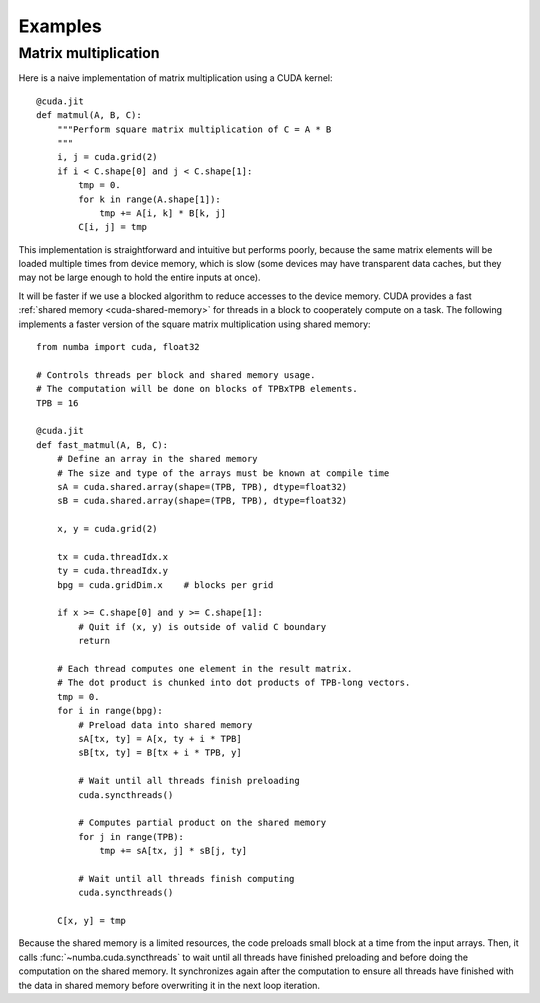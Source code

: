 
========
Examples
========

.. _cuda-matmul:

Matrix multiplication
=====================

Here is a naive implementation of matrix multiplication using a CUDA kernel::

    @cuda.jit
    def matmul(A, B, C):
        """Perform square matrix multiplication of C = A * B
        """
        i, j = cuda.grid(2)
        if i < C.shape[0] and j < C.shape[1]:
            tmp = 0.
            for k in range(A.shape[1]):
                tmp += A[i, k] * B[k, j]
            C[i, j] = tmp


This implementation is straightforward and intuitive but performs poorly,
because the same matrix elements will be loaded multiple times from device
memory, which is slow (some devices may have transparent data caches, but
they may not be large enough to hold the entire inputs at once).

It will be faster if we use a blocked algorithm to reduce accesses to the
device memory.  CUDA provides a fast :ref:`shared memory <cuda-shared-memory>`
for threads in a block to cooperately compute on a task.  The following
implements a faster version of the square matrix multiplication using shared
memory::

    from numba import cuda, float32

    # Controls threads per block and shared memory usage.
    # The computation will be done on blocks of TPBxTPB elements.
    TPB = 16

    @cuda.jit
    def fast_matmul(A, B, C):
        # Define an array in the shared memory
        # The size and type of the arrays must be known at compile time
        sA = cuda.shared.array(shape=(TPB, TPB), dtype=float32)
        sB = cuda.shared.array(shape=(TPB, TPB), dtype=float32)

        x, y = cuda.grid(2)

        tx = cuda.threadIdx.x
        ty = cuda.threadIdx.y
        bpg = cuda.gridDim.x    # blocks per grid

        if x >= C.shape[0] and y >= C.shape[1]:
            # Quit if (x, y) is outside of valid C boundary
            return

        # Each thread computes one element in the result matrix.
        # The dot product is chunked into dot products of TPB-long vectors.
        tmp = 0.
        for i in range(bpg):
            # Preload data into shared memory
            sA[tx, ty] = A[x, ty + i * TPB]
            sB[tx, ty] = B[tx + i * TPB, y]

            # Wait until all threads finish preloading
            cuda.syncthreads()

            # Computes partial product on the shared memory
            for j in range(TPB):
                tmp += sA[tx, j] * sB[j, ty]

            # Wait until all threads finish computing
            cuda.syncthreads()

        C[x, y] = tmp

Because the shared memory is a limited resources, the code preloads small
block at a time from the input arrays.  Then, it calls
:func:`~numba.cuda.syncthreads` to wait until all threads have finished
preloading and before doing the computation on the shared memory.
It synchronizes again after the computation to ensure all threads
have finished with the data in shared memory before overwriting it
in the next loop iteration.

